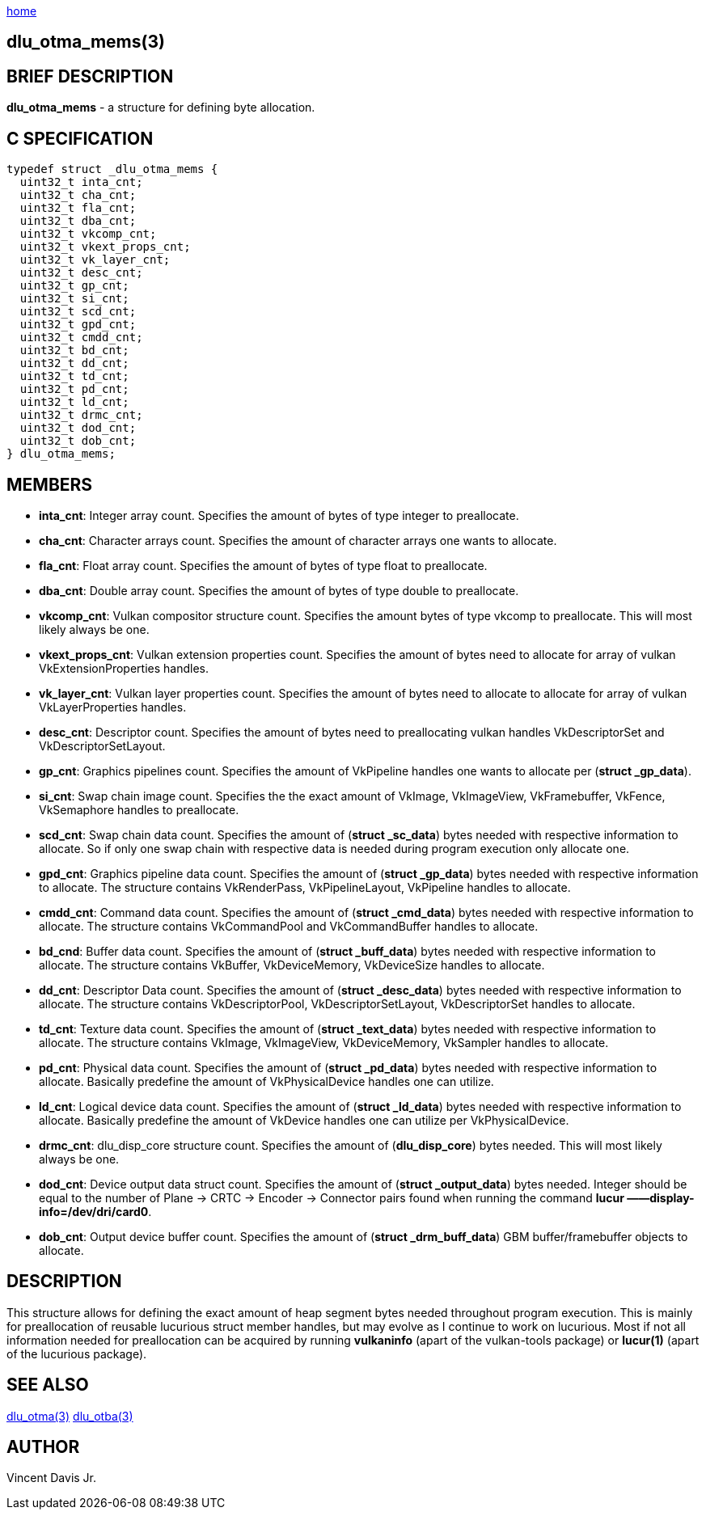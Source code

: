 :stylesheet: rubygems.css
:stylesheet: asciidoctor.css
:stylesheet: asciidoctor.min.css

link:index.html[home]

== dlu_otma_mems(3)

== BRIEF DESCRIPTION

*dlu_otma_mems* - a structure for defining byte allocation.

== C SPECIFICATION

[source,c]
----
typedef struct _dlu_otma_mems {
  uint32_t inta_cnt;
  uint32_t cha_cnt;
  uint32_t fla_cnt;
  uint32_t dba_cnt;
  uint32_t vkcomp_cnt;
  uint32_t vkext_props_cnt;
  uint32_t vk_layer_cnt;
  uint32_t desc_cnt;
  uint32_t gp_cnt;
  uint32_t si_cnt;
  uint32_t scd_cnt;
  uint32_t gpd_cnt;
  uint32_t cmdd_cnt;
  uint32_t bd_cnt;
  uint32_t dd_cnt;
  uint32_t td_cnt;
  uint32_t pd_cnt;
  uint32_t ld_cnt;
  uint32_t drmc_cnt;
  uint32_t dod_cnt;
  uint32_t dob_cnt;
} dlu_otma_mems;
----

== MEMBERS

* **inta_cnt**: Integer array count. Specifies the amount of bytes of type integer to preallocate.
* **cha_cnt**: Character arrays count. Specifies the amount of character arrays one wants to allocate.
* **fla_cnt**: Float array count. Specifies the amount of bytes of type float to preallocate.
* **dba_cnt**: Double array count. Specifies the amount of bytes of type double to preallocate.
* **vkcomp_cnt**: Vulkan compositor structure count. Specifies the amount bytes of type vkcomp to preallocate. This will most likely always be one.
* **vkext_props_cnt**: Vulkan extension properties count. Specifies the amount of bytes need to allocate for array of vulkan VkExtensionProperties handles.
* **vk_layer_cnt**: Vulkan layer properties count. Specifies the amount of bytes need to allocate to allocate for array of vulkan VkLayerProperties handles.
* **desc_cnt**: Descriptor count. Specifies the amount of bytes need to preallocating vulkan handles VkDescriptorSet and VkDescriptorSetLayout.
* **gp_cnt**: Graphics pipelines count. Specifies the amount of VkPipeline handles one wants to allocate per (**struct _gp_data**).
* **si_cnt**: Swap chain image count. Specifies the the exact amount of VkImage, VkImageView, VkFramebuffer, VkFence, VkSemaphore handles to preallocate.
* **scd_cnt**: Swap chain data count. Specifies the amount of (**struct _sc_data**) bytes needed with respective information to allocate. So if only one swap 
chain with respective data is needed during program execution only allocate one. 
* **gpd_cnt**: Graphics pipeline data count. Specifies the amount of (**struct _gp_data**) bytes needed with respective information to allocate. The structure
contains VkRenderPass, VkPipelineLayout, VkPipeline handles to allocate.
* **cmdd_cnt**: Command data count. Specifies the amount of (**struct _cmd_data**) bytes needed with respective information to allocate. The structure contains 
VkCommandPool and VkCommandBuffer handles to allocate. 
* **bd_cnd**: Buffer data count. Specifies the amount of (**struct _buff_data**) bytes needed with respective information to allocate. The structure contains 
VkBuffer, VkDeviceMemory, VkDeviceSize handles to allocate.
* **dd_cnt**: Descriptor Data count. Specifies the amount of (**struct _desc_data**) bytes needed with respective information to allocate. The structure contains 
VkDescriptorPool, VkDescriptorSetLayout, VkDescriptorSet handles to allocate.
* **td_cnt**: Texture data count. Specifies the amount of (**struct _text_data**) bytes needed with respective information to allocate. The structure contains 
VkImage, VkImageView, VkDeviceMemory, VkSampler handles to allocate.
* **pd_cnt**: Physical data count. Specifies the amount of (**struct _pd_data**) bytes needed with respective information to allocate. Basically predefine the amount
of VkPhysicalDevice handles one can utilize.
* **ld_cnt**: Logical device data count. Specifies the amount of (**struct _ld_data**) bytes needed with respective information to allocate. Basically predefine the amount
of VkDevice handles one can utilize per VkPhysicalDevice.
* **drmc_cnt**: dlu_disp_core structure count. Specifies the amount of (**dlu_disp_core**) bytes needed. This will most likely always be one.
* **dod_cnt**: Device output data struct count. Specifies the amount of (**struct _output_data**) bytes needed. Integer should be equal to the number of 
Plane -> CRTC -> Encoder -> Connector pairs found when running the command **lucur &mdash;&mdash;display-info=/dev/dri/card0**.
* **dob_cnt**: Output device buffer count. Specifies the amount of (**struct _drm_buff_data**) GBM buffer/framebuffer objects to allocate.

== DESCRIPTION

This structure allows for defining the exact amount of heap segment bytes needed throughout program execution. This is mainly
for preallocation of reusable lucurious struct member handles, but may evolve as I continue to work on lucurious.
Most if not all information needed for preallocation can be acquired by running **vulkaninfo** (apart of the vulkan-tools package) or **lucur(1)**
(apart of the lucurious package).

== SEE ALSO

link:dlu_otma.html[dlu_otma(3)]
link:dlu_otba.html[dlu_otba(3)]

== AUTHOR

Vincent Davis Jr.
